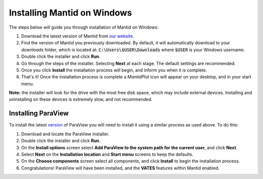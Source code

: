 ============================
Installing Mantid on Windows
============================

The steps below will guide you through installation of Mantid on Windows:

1. Download the latest version of Mantid from `our website <index.html>`_.
2. Find the version of Mantid you previously downloaded. By default, it will automatically download to your `downloads` folder, which is located at: :code:`C:\Users\$USER\Downloads` where :code:`$USER` is your Windows username.
3. Double click the installer and click **Run**.
4. Go through the steps of the installer. Selecting **Next** at each stage. The default settings are recommended.
5. Once you click **Install** the installation process will begin, and inform you when it is complete.
6. That's it! Once the installation process is complete a `MantidPlot` icon will appear on your desktop, and in your start menu.

**Note:** the installer will look for the drive with the most free disk space, which may include external devices. Installing and uninstalling on these devices is extremely slow, and not recommended.

Installing ParaView
~~~~~~~~~~~~~~~~~~~

To install the latest `version <index.html>`_ of ParaView you will need to install it using a similar process as used above. To do this:

1. Download and locate the ParaView installer.
2. Double click the installer and click **Run**.
3. On the **Install options** screen select **Add ParaView to the system path for the current user**, and click **Next**.
4. Select **Next** on the **Installation location** and **Start menu** screens to keep the defaults.
5. On the **Choose components** screen select all components, and click **Install** to begin the installation process.
6. Congratulations! ParaView will have been installed, and the **VATES** features within Mantid enabled.
